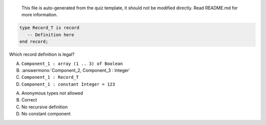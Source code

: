 ..

    This file is auto-generated from the quiz template, it should not be modified
    directly. Read README.md for more information.

.. code:: Ada

    type Record_T is record
       -- Definition here
    end record;

Which record definition is legal?

A. ``Component_1 : array (1 .. 3) of Boolean``
B. :answermono:`Component_2, Component_3 : Integer`
C. ``Component_1 : Record_T``
D. ``Component_1 : constant Integer = 123``

.. container:: animate

    A. Anonymous types not allowed
    B. Correct
    C. No recursive definition
    D. No constant component
